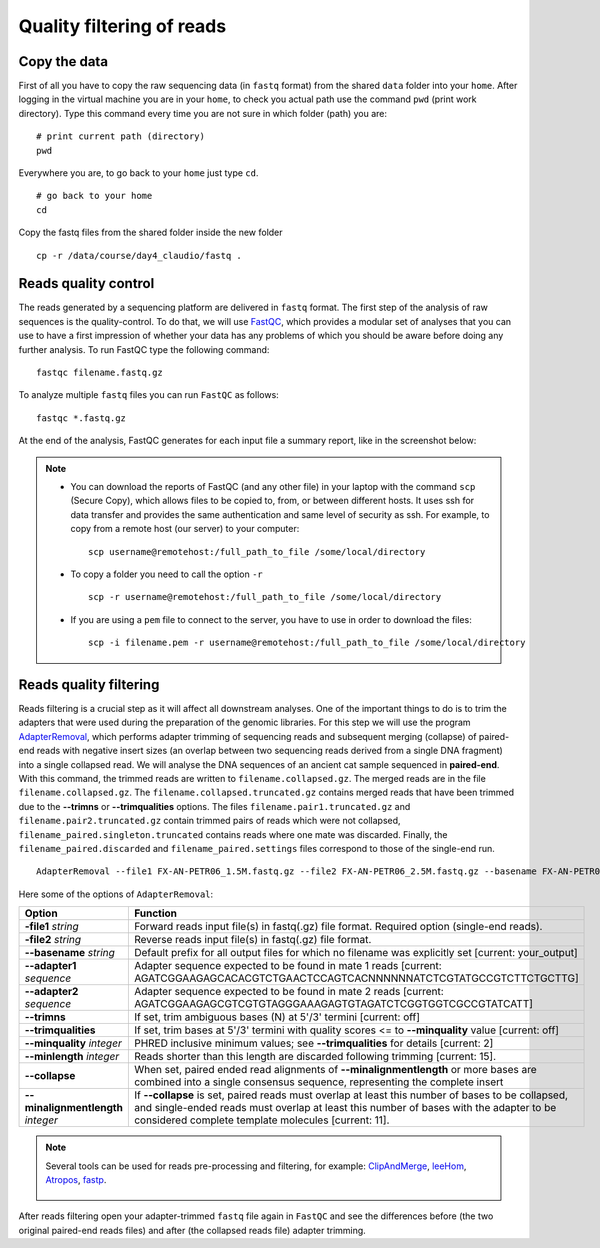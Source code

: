 ##########################
Quality filtering of reads
##########################

*************
Copy the data
*************

First of all you have to copy the raw sequencing data (in ``fastq`` format) from the shared ``data`` folder into your ``home``. 
After logging in the virtual machine you are in your ``home``, to check you actual path use the command ``pwd`` (print work directory). Type this command every time you are not sure in which folder (path) you are: 
::

  # print current path (directory)
  pwd

Everywhere you are, to go back to your ``home`` just type ``cd``.
::

  # go back to your home
  cd
  
Copy the fastq files from the shared folder inside the new folder

::
  
  cp -r /data/course/day4_claudio/fastq .


*********************
Reads quality control
*********************

The reads generated by a sequencing platform are delivered in ``fastq`` format. The first step of the analysis of raw sequences is the quality-control.
To do that, we will use `FastQC`_, which provides a modular set of analyses that you can use to have a first impression of whether your data has any problems of which you should be aware before doing any further analysis. 
To run FastQC type the following command:

  .. _FastQC: https://www.bioinformatics.babraham.ac.uk/projects/fastqc/

::

  fastqc filename.fastq.gz

To analyze multiple ``fastq`` files you can run ``FastQC`` as follows:
::
  
  fastqc *.fastq.gz

At the end of the analysis, FastQC generates for each input file a summary report, like in the screenshot below:

.. image:: images/fastqc.png


.. note::

  - You can download the reports of FastQC (and any other file) in your laptop with the command ``scp`` (Secure Copy), which allows files to be copied to, from, or between different hosts. It uses ssh for data transfer and provides the same authentication and same level of security as ssh. For example, to copy from a remote host (our server) to your computer:
    ::

      scp username@remotehost:/full_path_to_file /some/local/directory
  
  - To copy a folder you need to call the option ``-r``
    ::
  
      scp -r username@remotehost:/full_path_to_file /some/local/directory

  - If you are using a ``pem`` file to connect to the server, you have to use in order to download the files: 
    ::
  
      scp -i filename.pem -r username@remotehost:/full_path_to_file /some/local/directory


***********************
Reads quality filtering
***********************


Reads filtering is a crucial step as it will affect all downstream analyses. One of the important things to do is to trim the adapters that were used during the preparation of the genomic libraries.
For this step we will use the program `AdapterRemoval`_, which performs adapter trimming of sequencing reads and subsequent merging (collapse) of paired-end reads with negative insert sizes (an overlap between two sequencing reads derived from a single DNA fragment) into a single collapsed read.
We will analyse the DNA sequences of an ancient cat sample sequenced in **paired-end**. With this command, the trimmed reads are written to ``filename.collapsed.gz``. The merged reads are in the file ``filename.collapsed.gz``. The ``filename.collapsed.truncated.gz`` contains merged reads that have been trimmed due to the **--trimns** or **--trimqualities** options. The files ``filename.pair1.truncated.gz`` and ``filename.pair2.truncated.gz`` contain trimmed pairs of reads which were not collapsed, ``filename_paired.singleton.truncated`` contains reads where one mate was discarded.
Finally, the ``filename_paired.discarded`` and ``filename_paired.settings`` files correspond to those of the single-end run.

  .. _AdapterRemoval: https://github.com/MikkelSchubert/adapterremoval

::

  AdapterRemoval --file1 FX-AN-PETR06_1.5M.fastq.gz --file2 FX-AN-PETR06_2.5M.fastq.gz --basename FX-AN-PETR06 --minlength 30 --trimns --minquality 15 --trimqualities --collapse --gzip

Here some of the options of ``AdapterRemoval``:

=================================== ========
Option                              Function
=================================== ========
**-file1** *string*                 Forward reads input file(s) in fastq(.gz) file format. Required option (single-end reads). 
**-file2** *string*                 Reverse reads input file(s) in fastq(.gz) file format. 
**--basename** *string*             Default prefix for all output files for which no filename was explicitly set [current: your_output]
**--adapter1** *sequence*           Adapter sequence expected to be found in mate 1 reads [current: AGATCGGAAGAGCACACGTCTGAACTCCAGTCACNNNNNNATCTCGTATGCCGTCTTCTGCTTG]
**--adapter2** *sequence*           Adapter sequence expected to be found in mate 2 reads [current: AGATCGGAAGAGCGTCGTGTAGGGAAAGAGTGTAGATCTCGGTGGTCGCCGTATCATT]
**--trimns**                        If set, trim ambiguous bases (N) at 5'/3' termini [current: off]
**--trimqualities**                 If set, trim bases at 5'/3' termini with quality scores <= to **--minquality** value [current: off]
**--minquality** *integer*          PHRED inclusive minimum values; see **--trimqualities** for details [current: 2]
**--minlength** *integer*           Reads shorter than this length are discarded following trimming [current: 15].
**--collapse**                      When set, paired ended read alignments of **--minalignmentlength** or more bases are combined into a single consensus sequence, representing the complete insert
**--minalignmentlength** *integer*  If **--collapse** is set, paired reads must overlap at least this number of bases to be collapsed, and single-ended reads must overlap at least this number of bases with the adapter to be considered complete template molecules [current: 11].
=================================== ========


.. note::
  
  Several tools can be used for reads pre-processing and filtering, for example: `ClipAndMerge`_, `leeHom`_, `Atropos`_, `fastp`_.
    
    .. _ClipAndMerge: https://github.com/apeltzer/ClipAndMerge
    .. _leeHom: https://github.com/grenaud/leeHom
    .. _Atropos: https://github.com/jdidion/atropos
    .. _fastp: https://github.com/OpenGene/fastp

After reads filtering open your adapter-trimmed ``fastq`` file again in ``FastQC`` and see the differences before (the two original paired-end reads files) and after (the collapsed reads file) adapter trimming. 
